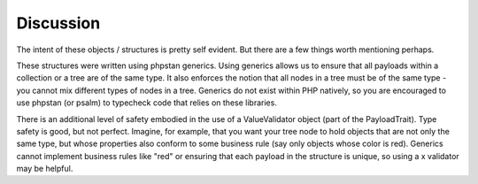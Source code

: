 ==========
Discussion
==========

The intent of these objects / structures is pretty self evident.  But there are a few things worth mentioning perhaps.

These structures were written using phpstan generics.  Using generics allows us to ensure that
all payloads within a collection or a tree are of the same type.  It also enforces the notion that all nodes in a
tree must be of the same type - you cannot mix different types of nodes in a tree.  Generics do not exist within PHP
natively, so you are encouraged to use phpstan (or psalm) to typecheck code that relies on these libraries.

There is an additional level of safety embodied in the use of a ValueValidator object (part of the PayloadTrait).
Type safety is good, but not perfect.  Imagine, for example, that you want your tree node to hold objects that are
not only the same type, but whose properties also conform to some business rule (say only objects whose color is red).
Generics cannot implement business rules like "red" or ensuring that each payload in the structure is unique, so
using a x validator may be helpful.


